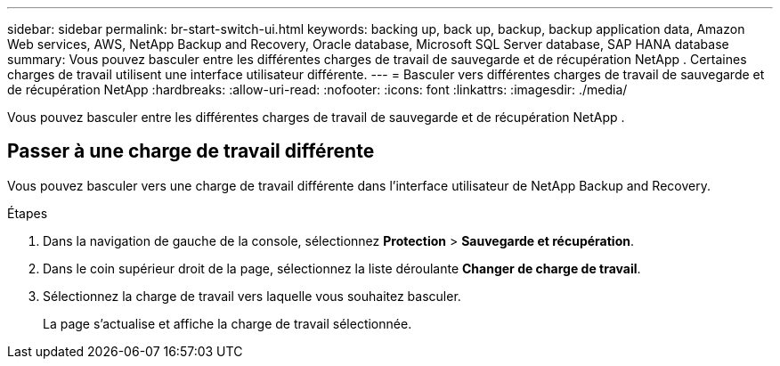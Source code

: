 ---
sidebar: sidebar 
permalink: br-start-switch-ui.html 
keywords: backing up, back up, backup, backup application data, Amazon Web services, AWS, NetApp Backup and Recovery, Oracle database, Microsoft SQL Server database, SAP HANA database 
summary: Vous pouvez basculer entre les différentes charges de travail de sauvegarde et de récupération NetApp .  Certaines charges de travail utilisent une interface utilisateur différente. 
---
= Basculer vers différentes charges de travail de sauvegarde et de récupération NetApp
:hardbreaks:
:allow-uri-read: 
:nofooter: 
:icons: font
:linkattrs: 
:imagesdir: ./media/


[role="lead"]
Vous pouvez basculer entre les différentes charges de travail de sauvegarde et de récupération NetApp .



== Passer à une charge de travail différente

Vous pouvez basculer vers une charge de travail différente dans l'interface utilisateur de NetApp Backup and Recovery.

.Étapes
. Dans la navigation de gauche de la console, sélectionnez *Protection* > *Sauvegarde et récupération*.
. Dans le coin supérieur droit de la page, sélectionnez la liste déroulante *Changer de charge de travail*.
. Sélectionnez la charge de travail vers laquelle vous souhaitez basculer.
+
La page s'actualise et affiche la charge de travail sélectionnée.


